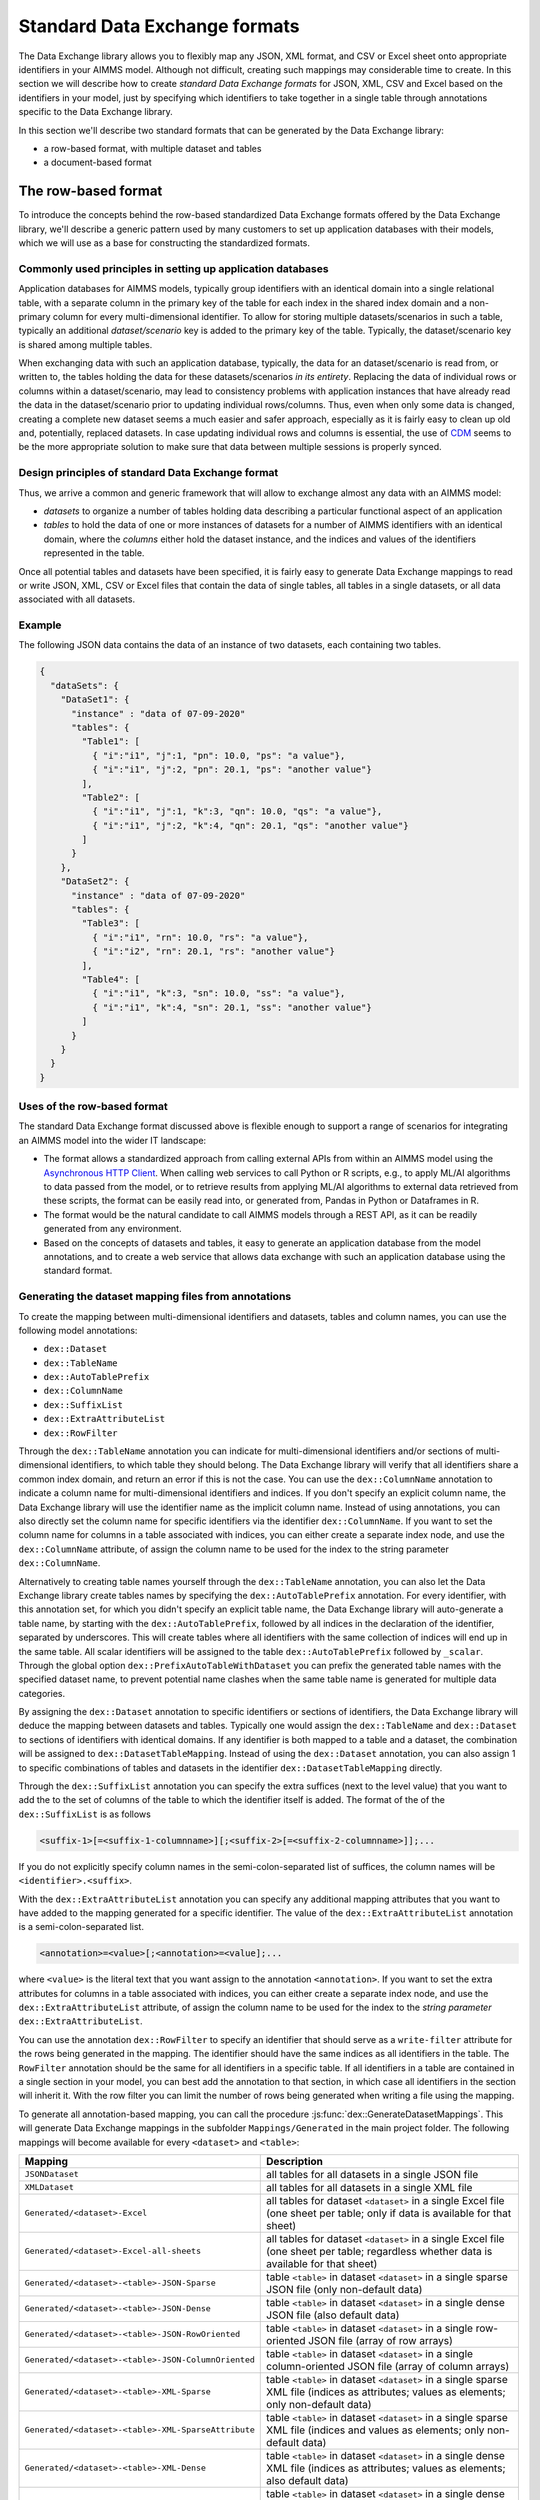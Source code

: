 Standard Data Exchange formats
==============================

The Data Exchange library allows you to flexibly map any JSON, XML format, and CSV or Excel sheet onto appropriate identifiers in your AIMMS model. Although not difficult, creating such mappings may considerable time to create. In this section we will describe how to create *standard Data Exchange formats* for JSON, XML, CSV and Excel based on the identifiers in your model, just by specifying which identifiers to take together in a single table through annotations specific to the Data Exchange library.

In this section we'll describe two standard formats that can be generated by the Data Exchange library:

* a row-based format, with multiple dataset and tables
* a document-based format

The row-based format
--------------------

To introduce the concepts behind the row-based standardized Data Exchange formats offered by the Data Exchange library, we'll describe a generic pattern used by many customers to set up application databases with their models, which we will use as a base for constructing the standardized formats.

Commonly used principles in setting up application databases
++++++++++++++++++++++++++++++++++++++++++++++++++++++++++++

Application databases for AIMMS models, typically group identifiers with an identical domain into a single relational table, with a separate column in the primary key of the table for each index in the shared index domain and a non-primary column for every multi-dimensional identifier. To allow for storing multiple datasets/scenarios in such a table, typically an additional *dataset/scenario* key is added to the primary key of the table. Typically, the dataset/scenario key is shared among multiple tables. 

When exchanging data with such an application database, typically, the data for an dataset/scenario is read from, or written to, the tables holding the data for these datasets/scenarios *in its entirety*. Replacing the data of individual rows or columns within a dataset/scenario, may lead to consistency problems with application instances that have already read the data in the dataset/scenario prior to updating individual rows/columns. Thus, even when only some data is changed, creating a complete new dataset seems a much easier and safer approach, especially as it is fairly easy to clean up old and, potentially, replaced datasets. In case updating individual rows and columns is essential, the use of `CDM <../cdm/index.html>`_ seems to be the more appropriate solution to make sure that data between multiple sessions is properly synced.

Design principles of standard Data Exchange format
++++++++++++++++++++++++++++++++++++++++++++++++++

Thus, we arrive a common and generic framework that will allow to exchange almost any data with an AIMMS model:

* *datasets* to organize a number of tables holding data describing a particular functional aspect of an application
* *tables* to hold the data of one or more instances of datasets for a number of AIMMS identifiers with an identical domain, where the *columns* either hold the dataset instance, and the indices and values of the identifiers represented in the table.

Once all potential tables and datasets have been specified, it is fairly easy to generate Data Exchange mappings to read or write JSON, XML, CSV or Excel files that contain the data of single tables, all tables in a single datasets, or all data associated with all datasets. 

Example
+++++++

The following JSON data contains the data of an instance of two datasets, each containing two tables.

.. code-block:: json

    {
      "dataSets": {
        "DataSet1": {
          "instance" : "data of 07-09-2020"
          "tables": {
            "Table1": [
              { "i":"i1", "j":1, "pn": 10.0, "ps": "a value"},
              { "i":"i1", "j":2, "pn": 20.1, "ps": "another value"}
            ],
            "Table2": [
              { "i":"i1", "j":1, "k":3, "qn": 10.0, "qs": "a value"},
              { "i":"i1", "j":2, "k":4, "qn": 20.1, "qs": "another value"}
            ]
          }
        },
        "DataSet2": {
          "instance" : "data of 07-09-2020"
          "tables": {
            "Table3": [
              { "i":"i1", "rn": 10.0, "rs": "a value"},
              { "i":"i2", "rn": 20.1, "rs": "another value"}
            ],
            "Table4": [
              { "i":"i1", "k":3, "sn": 10.0, "ss": "a value"},
              { "i":"i1", "k":4, "sn": 20.1, "ss": "another value"}
            ]
          }
        }
      }
    }
    
Uses of the row-based format
+++++++++++++++++++++++++++++++++++++++++

The standard Data Exchange format discussed above is flexible enough to support a range of scenarios for integrating an AIMMS model into the wider IT landscape:

* The format allows a standardized approach from calling external APIs from within an AIMMS model using the `Asynchronous HTTP Client <rest-client.html#asynchronous-http-client>`_. When calling web services to call Python or R scripts, e.g., to apply ML/AI algorithms to data passed from the model, or to retrieve results from applying ML/AI algorithms to external data retrieved from these scripts, the format can be easily read into, or generated from, Pandas in Python or Dataframes in R. 
* The format would be the natural candidate to call AIMMS models through a REST API, as it can be readily generated from any environment.
* Based on the concepts of datasets and tables, it easy to generate an application database from the model annotations, and to create a web service that allows data exchange with such an application database using the standard format.

Generating the dataset mapping files from annotations
+++++++++++++++++++++++++++++++++++++++++++++++++++++

To create the mapping between multi-dimensional identifiers and datasets, tables and column names, you can use the following model annotations:

* ``dex::Dataset``
* ``dex::TableName``
* ``dex::AutoTablePrefix``
* ``dex::ColumnName``
* ``dex::SuffixList``
* ``dex::ExtraAttributeList``
* ``dex::RowFilter``

Through the ``dex::TableName`` annotation you can indicate for multi-dimensional identifiers and/or sections of multi-dimensional identifiers, to which table they should belong. The Data Exchange library will verify that all identifiers share a common index domain, and return an error if this is not the case. You can use the ``dex::ColumnName`` annotation to indicate a column name for multi-dimensional identifiers and indices. If you don't specify an explicit column name, the Data Exchange library will use the identifier name as the implicit column name. Instead of using annotations, you can also directly set the column name for specific identifiers via the identifier ``dex::ColumnName``. If you want to set the column name for columns in a table associated with indices, you can either create a separate index node, and use the ``dex::ColumnName`` attribute, of assign the column name to be used for the index to the string parameter ``dex::ColumnName``.

Alternatively to creating table names yourself through the ``dex::TableName`` annotation, you can also let the Data Exchange library create tables names by specifying the ``dex::AutoTablePrefix`` annotation. For every identifier, with this annotation set, for which you didn't specify an explicit table name, the Data Exchange library will auto-generate a table name, by starting with the ``dex::AutoTablePrefix``, followed by all indices in the declaration of the identifier, separated by underscores. This will create tables where all identifiers with the same collection of indices will end up in the same table. All scalar identifiers will be assigned to the table ``dex::AutoTablePrefix`` followed by ``_scalar``. Through the global option ``dex::PrefixAutoTableWithDataset`` you can prefix the generated table names with the specified dataset name, to prevent potential name clashes when the same table name is generated for multiple data categories. 

By assigning the ``dex::Dataset`` annotation to specific identifiers or sections of identifiers, the Data Exchange library will deduce the mapping between datasets and tables. Typically one would assign the ``dex::TableName`` and ``dex::Dataset`` to sections of identifiers with identical domains. If any identifier is both mapped to a table and a dataset, the combination will be assigned to ``dex::DatasetTableMapping``. Instead of using the ``dex::Dataset`` annotation, you can also assign 1 to specific combinations of tables and datasets in the identifier ``dex::DatasetTableMapping`` directly. 

Through the ``dex::SuffixList`` annotation you can specify the extra suffices (next to the level value) that you want to add the to the set of columns of the table to which the identifier itself is added. The format of the of the ``dex::SuffixList`` is as follows

.. code-block::
    
    <suffix-1>[=<suffix-1-columnname>][;<suffix-2>[=<suffix-2-columnname>]];...
    
If you do not explicitly specify column names in the semi-colon-separated list of suffices, the column names will be ``<identifier>.<suffix>``. 

With the ``dex::ExtraAttributeList`` annotation you can specify any additional mapping attributes that you want to have added to the mapping generated for a specific identifier. The value of the ``dex::ExtraAttributeList`` annotation is a semi-colon-separated list.

.. code-block::
    
    <annotation>=<value>[;<annotation>=<value];...

where ``<value>`` is the literal text that you want assign to the annotation ``<annotation>``. If you want to set the extra attributes for columns in a table associated with indices, you can either create a separate index node, and use the ``dex::ExtraAttributeList`` attribute, of assign the column name to be used for the index to the *string parameter* ``dex::ExtraAttributeList``.

You can use the annotation ``dex::RowFilter`` to specify an identifier that should serve as a ``write-filter`` attribute for the rows being generated in the mapping. The identifier should have the same indices as all identifiers in the table. The ``RowFilter`` annotation should be the same for all identifiers in a specific table. If all identifiers in a table are contained in a single section in your model, you can best add the annotation to that section, in which case all identifiers in the section will inherit it. With the row filter you can limit the number of rows being generated when writing a file using the mapping.

To generate all annotation-based mapping, you can call the procedure :js:func:`dex::GenerateDatasetMappings`.
This will generate Data Exchange mappings in the subfolder ``Mappings/Generated`` in the main project folder. The following mappings will become available for every ``<dataset>``  and ``<table>``:

.. csv-table:: 
   :header: "Mapping", "Description"
   :widths: 100, 1000
   
    ``JSONDataset``, all tables for all datasets in a single JSON file
    ``XMLDataset``, all tables for all datasets in a single XML file
    ``Generated/<dataset>-Excel``, all tables for dataset ``<dataset>`` in a single Excel file (one sheet per table; only if data is available for that sheet)
    ``Generated/<dataset>-Excel-all-sheets``, all tables for dataset ``<dataset>`` in a single Excel file (one sheet per table; regardless whether data is available for that sheet)
    ``Generated/<dataset>-<table>-JSON-Sparse``, table ``<table>`` in dataset ``<dataset>`` in a single sparse JSON file (only non-default data)
    ``Generated/<dataset>-<table>-JSON-Dense``, table ``<table>`` in dataset ``<dataset>`` in a single dense JSON file (also default data)
    ``Generated/<dataset>-<table>-JSON-RowOriented``, table ``<table>`` in dataset ``<dataset>`` in a single row-oriented JSON file (array of row arrays)
    ``Generated/<dataset>-<table>-JSON-ColumnOriented``, table ``<table>`` in dataset ``<dataset>`` in a single column-oriented JSON file (array of column arrays)
    ``Generated/<dataset>-<table>-XML-Sparse``, table ``<table>`` in dataset ``<dataset>`` in a single sparse XML file (indices as attributes; values as elements; only non-default data)
    ``Generated/<dataset>-<table>-XML-SparseAttribute``, table ``<table>`` in dataset ``<dataset>`` in a single sparse XML file (indices and values as elements; only non-default data)
    ``Generated/<dataset>-<table>-XML-Dense``, table ``<table>`` in dataset ``<dataset>`` in a single dense XML file (indices as attributes; values as elements; also default data)
    ``Generated/<dataset>-<table>-XML-DenseAttribute``, table ``<table>`` in dataset ``<dataset>`` in a single dense XML file (indices and values as elements; also default data)
    ``Generated/<dataset>-<table>-CSV``, table ``<table>`` in dataset ``<dataset>`` in a single CSV file


A document-based JSON format
----------------------------

Next to a table-based format, the Data Exchange library can also generate a document-based nested JSON format, where sets are regarded as a collection of objects with attributes, which, in its turn, may refer to sets translated into objects which now displays data defined over both sets. This may lead to JSON documents such as:

.. code-block:: json

    {
      "documentDate" : "2021-10-29T10:00:00Z",
      "Countries" : [
        {
            "country" : "The Netherlands",
            "population" : 17651600, 
            "capital" : "Amsterdam", 
            "Provinces" : [
                {
                    "province" : "Drente",
                    "capital"  : "Assen", 
                    "..." : "..."
                },
                "..." : "..."
            ],
            "..." : "..."
        }, 
        "..." : "..."
      ],
      "..." : "..."
    }

This document could be generated on the basis of the following identifiers in the model

* ``documentDate``
* ``CountryPopulation(country)``
* ``CountryCapital(country)``
* ``ProvinceCapital(country,province)``

where ``country`` is an index in the set ``Countries``, and ``province`` an index in the set ``Provinces``.

Generating the document mapping files from annotations
++++++++++++++++++++++++++++++++++++++++++++++++++++++

To create the mapping between multi-dimensional identifiers and datasets, tables and column names, you can use the following model annotations:

* ``dex::Document``
* ``dex::FieldName``
* ``dex::SuffixList``
* ``dex::ExtraAttributeList``

Through the annotation ``dex::Document`` you can indicate the document name in which you want the identifier to be included. 

By default, the field name associated with a particular identifier is identical to the identifier name. With the annotation ``dex::FieldName`` you can override this default. You can also set this annotation for the indices in the domain of the multi-dimensional identifiers used in the document and their associated sets.

The suffices ``dex::SuffixList`` and ``dex::ExtraAttributeList`` can be used in a similar ways as with the dataset mappings.

To generate all annotation-based mapping, you can call the procedure :js:func:`dex::GenerateDocumentMappings`.
This will generate Data Exchange mappings in the subfolder ``Mappings/Generated`` in the main project folder, one per document mapping.

Creating your own annotation-based formats
------------------------------------------

The standard formats described in this section make some arbitrary choices in representing the data in various formats. However, they all follow the same pattern for generating them, which you can follow to generate your own annotation-based data exchange formats.

The basis for generating a new annotation-based format is a *generator mapping*, which is an XML mapping specifying how to generate a Data Exchange mapping for a JSON, XML, CSV or Excel document type, based on the contents of identifiers in the Data Exchange library. 

* The generator mappings for the formats in this section are contained in the ``Mappings/Generators`` subfolder of the Data Exchange library.
* The section ``Public Section/Dataset Mapping Generators`` of the Data Exchange library contains the identifiers used by the dataset mappings. It also contain a procedure to read the dataset annotations and fill the dataset-related identifiers, as well as a procedure to generate the dataset mappings based on this data.
* The section ``Public Section/Document Mapping Generators`` of the Data Exchange library contains the identifiers used by the document mappings. It also contain a procedure to read the document annotations and fill the document-related identifiers, as well as a procedure to generate the document mappings based on this data.

To define your own annotation-based formats, you can create a new library, for which you can specify the annotations you want to make available in the model in the file ``AnnotationDefinitions.xml`` in the ``Settings`` subfolder of your library (taking the ``AnnotationDefinitions.xml`` file from the Data Exchange library as an example). Subsequently, you can take any of the given generator mappings, and generating data and procedures as an example to create your own custom annotation-based mapping. 